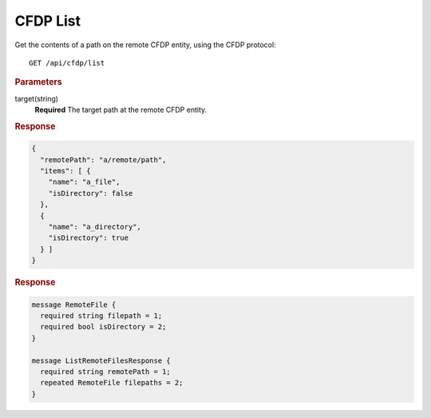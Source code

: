 CFDP List
=========

Get the contents of a path on the remote CFDP entity, using the CFDP protocol::

    GET /api/cfdp/list

.. rubric:: Parameters

target(string)
    **Required** The target path at the remote CFDP entity.

.. rubric:: Response
.. code-block:: json

    {
      "remotePath": "a/remote/path",
      "items": [ { 
        "name": "a_file",
        "isDirectory": false
      },
      {
        "name": "a_directory",
        "isDirectory": true
      } ]
    } 

.. rubric:: Response
.. code-block:: proto

    message RemoteFile {
      required string filepath = 1;
      required bool isDirectory = 2;
    }

    message ListRemoteFilesResponse {
      required string remotePath = 1;
      repeated RemoteFile filepaths = 2;
    }
